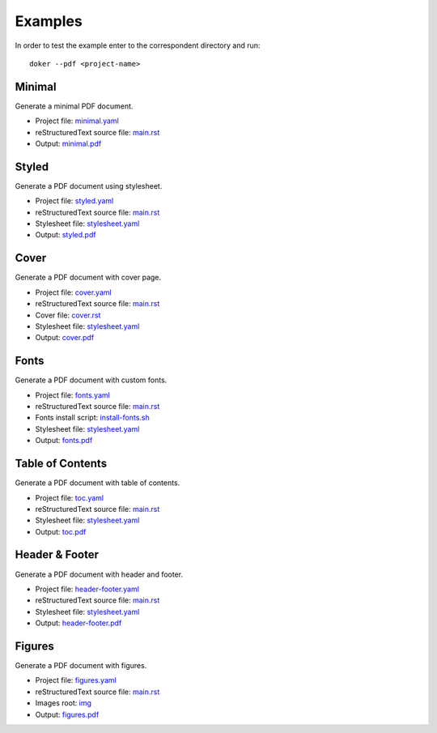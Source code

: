 Examples
========

In order to test the example enter to the correspondent directory and run::

  doker --pdf <project-name>

Minimal
-------

Generate a minimal PDF document.

* Project file: `minimal.yaml <minimal/minimal.yaml>`__
* reStructuredText source file: `main.rst <minimal/main.rst>`__
* Output: `minimal.pdf <minimal/minimal.pdf>`__

Styled
-------

Generate a PDF document using stylesheet.

* Project file: `styled.yaml <styled/styled.yaml>`__
* reStructuredText source file: `main.rst <styled/main.rst>`__
* Stylesheet file: `stylesheet.yaml <styled/stylesheet.yaml>`__
* Output: `styled.pdf <styled/styled.pdf>`__

Cover
-----

Generate a PDF document with cover page.

* Project file: `cover.yaml <cover/cover.yaml>`__
* reStructuredText source file: `main.rst <cover/main.rst>`__
* Cover file: `cover.rst <cover/cover.rst>`__
* Stylesheet file: `stylesheet.yaml <cover/stylesheet.yaml>`__
* Output: `cover.pdf <cover/cover.pdf>`__

Fonts
-----

Generate a PDF document with custom fonts.

* Project file: `fonts.yaml <fonts/fonts.yaml>`__
* reStructuredText source file: `main.rst <fonts/main.rst>`__
* Fonts install script: `install-fonts.sh <fonts/install-fonts.sh>`__
* Stylesheet file: `stylesheet.yaml <fonts/stylesheet.yaml>`__
* Output: `fonts.pdf <fonts/fonts.pdf>`__

Table of Contents
-----------------

Generate a PDF document with table of contents.

* Project file: `toc.yaml <toc/toc.yaml>`__
* reStructuredText source file: `main.rst <toc/main.rst>`__
* Stylesheet file: `stylesheet.yaml <toc/stylesheet.yaml>`__
* Output: `toc.pdf <toc/toc.pdf>`__

Header & Footer 
---------------

Generate a PDF document with header and footer.

* Project file: `header-footer.yaml <header-footer/header-footer.yaml>`__
* reStructuredText source file: `main.rst <header-footer/main.rst>`__
* Stylesheet file: `stylesheet.yaml <header-footer/stylesheet.yaml>`__
* Output: `header-footer.pdf <header-footer/header-footer.pdf>`__

Figures
-------

Generate a PDF document with figures.

* Project file: `figures.yaml <figures/figures.yaml>`__
* reStructuredText source file: `main.rst <figures/main.rst>`__
* Images root: `img <figures/img/>`__
* Output: `figures.pdf <figures/figures.pdf>`__
